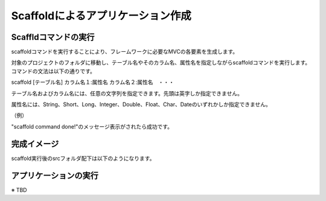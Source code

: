 ﻿=============================================
Scaffoldによるアプリケーション作成
=============================================

Scaffldコマンドの実行
=============================================
scaffoldコマンドを実行することにより、フレームワークに必要なMVCの各要素を生成します。

対象のプロジェクトのフォルダに移動し、テーブル名やそのカラム名、属性名を指定しながらscaffoldコマンドを実行します。コマンドの文法は以下の通りです。

scaffold [テーブル名] カラム名１:属性名 カラム名２:属性名　・・・

テーブル名およびカラム名には、任意の文字列を指定できます。先頭は英字しか指定できません。

属性名には、String、Short、Long、Integer、Double、Float、Char、Dateのいずれかしか指定できません。

（例）

.. code-block:: c
	:linenos:

	creamy_tools scaffold Company name:String num_branch:Integer

.. image:: scaffold.PNG

"scaffold command done!"のメッセージ表示がされたら成功です。


完成イメージ
=============================================
scaffold実行後のsrcフォルダ配下は以下のようになります。

.. code-block:: c
	:linenos:

	プロジェクトフォルダ
		　│  ・・・
		　└─src
		    ├─controllers
		    │      CompanyController.java　・・・"Company"の部分は指定したテーブル名になる。
		    │      
		    ├─helpers
		    │      render.vm
		    │      
		    ├─models
		    │      Company.java　・・・"Company"の部分は指定したテーブル名になる。
		    │      
		    ├─newprojsample　・・・NetBeans上作成されたパッケージ名（プロジェクト名と同じ）になる。
		    │      NewProjSample.java　・・・NetBeans上作成されたパッケージ名（プロジェクト名と同じ）になる。
		    │      
		    └─views
		        └─companycontroller　・・・"company"の部分は指定したテーブル名になる。
		                Edit.java
		                Edit.vm.fxml
		                Form.java
		                Form.vm.fxml
		                List.java
		                List.vm.fxml
		                Make.java
		                Make.vm.fxml
		                Show.java
		                Show.vm.fxml

アプリケーションの実行
=============================================
※ TBD
